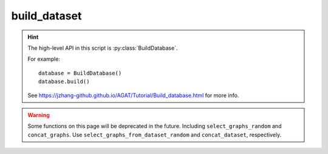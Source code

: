 #############
build_dataset
#############

.. Hint::

   The high-level API in this script is :py:class:`BuildDatabase`.

   For example::

      database = BuildDatabase()
      database.build()

   See https://jzhang-github.github.io/AGAT/Tutorial/Build_database.html for more info.

.. Warning::

   Some functions on this page will be deprecated in the future. Including ``select_graphs_random`` and ``concat_graphs``. Use ``select_graphs_from_dataset_random`` and ``concat_dataset``, respectively.


.. py:class:: ReadGraphs()

   This object is used to build a list of graphs.


   .. py:method:: __init__(self, **data_config)

      :param dict \*\*data_config: Configuration file for building database. See https://jzhang-github.github.io/AGAT/Default%20parameters.html#default-data-config for the detailed info.

         .. Hint::
            Mode of how to get the neighbors, which can be:

            - ``'voronoi'``: consider Voronoi neighbors only.
            - ``'pymatgen_dist'``: build graph based on a constant distance using ``pymatgen`` module.
            - ``'ase_dist'``: build graph based on a constant distance using ``ase`` module.
            - ``'ase_natural_cutoffs'``: build graph from ``ase`` which has a dynamic cutoff scheme. In this case, the ``cutoff`` is deprecated because ``ase`` will use the dynamic cutoffs in ``ase.neighborlist.natural_cutoffs()``.


   .. py:method:: read_batch_graphs(self, batch_index_list, batch_num)

      Read graphs with batches.

      .. Note:: The loaded graphs are saved under the attribute of :py:attr:`dataset_path`.

      :param list batch_index_list: a list of graph index.
      :param str batch_num: number the graph batches.


   .. py:method:: read_all_graphs(self, scale_prop=False, ckpt_path='.')

      Read all graphs specified in the csv file.

      .. Note:: The loaded graphs are saved under the attribute of :py:attr:`dataset_path`.

      .. DANGER:: Do not scale the label if you don't know what are you doing.

      :param bool scale_prop: scale the label or not. DO NOT scale unless you know what you are doing.
      :param str ckpt_path: checkpoint directory of the well-trained model.
      :Returns:
         - graph_list： a list of ``DGL`` graph.
         - graph_labels： a list of labels.








.. py:class:: TrainValTestSplit(object)

   Split the dataset.

   .. Note:: This object is deprecated.





.. py:class:: ExtractVaspFiles(object)

   Extract VASP outputs for building AGAT database.

   :param data_config['dataset_path']: Absolute path where the collected data to save.
   :type data_config['dataset_path']: str

   .. Note:: Always save the property per node as the label. For example: energy per atom (eV/atom).

   .. method:: __init__(self, **data_config)

      :param dict \*\*data_config: Configuration file for building database. See https://jzhang-github.github.io/AGAT/Default%20parameters.html#default-data-config for the detailed info.

   .. py:method:: read_oszicar(self,fname='OSZICAR')

      Get the electronic steps of a VASP run.

      :param fname: file name, defaults to 'OSZICAR'
      :type fname: str, optional
      :return: electronic steps of a VASP run.
      :rtype: list.

   .. py:method: read_incar(self, fname='INCAR')

      Get the NELM from INCAR. NELM: maximum electronic steps for each ionic step.

      :param fname: file name, defaults to 'INCAR'
      :type fname: str, optional
      :return: NELM tage in INCAR
      :rtype: int


   .. py:method:: split_output(self, process_index)

      :param process_index: A number to index the process.
      :type process_index: int.


   .. py:method:: __call__(self)

      The __call__ function




.. py:class:: BuildDatabase()

   Build a database. Detailed information: https://jzhang-github.github.io/AGAT/Tutorial/Build_database.html

   .. method:: __init__(self, **data_config)

      :param dict \*\*data_config: Configuration file for building database. See https://jzhang-github.github.io/AGAT/Default%20parameters.html#default-data-config for the detailed info.

   .. py:method:: build(self)

      Run the construction process.



.. py:function:: concat_graphs(*list_of_bin)

   Concat binary graph files.

   :param \*list_of_bin: input file names of binary graphs.
   :type \*list_of_bin: strings
   :return: A new file is saved to the current directory: concated_graphs.bin.
   :rtype: None. A new file.

   Example::

       concat_graphs('graphs1.bin', 'graphs2.bin', 'graphs3.bin')



.. py:function:: concat_dataset(*list_of_datasets, save_file=False, fname='concated_graphs.bin')

   Concat ``agat.dataset.Dataset`` in the RAM.

   :param \*list_of_datasets: a list of ``agat.dataset.Dataset`` object.
   :type \*list_of_datasets: ``agat.dataset.Dataset``
   :return: A new file is saved to the current directory: concated_graphs.bin.
   :param save_file: save to a new file or not. Default: False
   :type save_file: bool
   :param fname: The saved file name if ``savefile=True``. Default: 'concated_graphs.bin'
   :type fname: str
   :rtype: ``agat.dataset.Dataset``



.. py:function:: select_graphs_random(fname: str, num: int)

   Randomly split graphs from a binary file.

   :param fname: input file name.
   :type fname: str
   :param num: number of selected graphs (should be smaller than number of all graphs.
   :type num: int
   :return: A new file is saved to the current directory: Selected_graphs.bin.
   :rtype: None. A new file.

   Example::

      select_graphs_random('graphs1.bin')

.. py:function:: select_graphs_from_dataset_random(dataset, num: int, save_file=False, fname='selected_graphs.bin')

   Randomly split graphs from a binary file.

   :param fname: input file name.
   :type fname: str
   :param num: number of selected graphs (should be smaller than number of all graphs.
   :type num: int
   :return: A new file is saved to the current directory: Selected_graphs.bin.
   :rtype: None. A new file.

   Example::

      select_graphs_random('graphs1.bin')


.. py:function:: save_dataset(dataset: Dataset, fname='graphs.bin')

   Save a ``agat.dataset.Dataset`` to a binary file.

   :param dataset: AGAT dataset in RAM.
   :type dataset: ``agat.dataset.Dataset``
   :param fname: output file name.
   :type fname: str


..
 External links are list below:
.. _pymatgen.core.structure: https://pymatgen.org/pymatgen.core.structure.html
.. _ase.atoms: https://wiki.fysik.dtu.dk/ase/ase/atoms.html
.. _ase: https://wiki.fysik.dtu.dk/ase/
